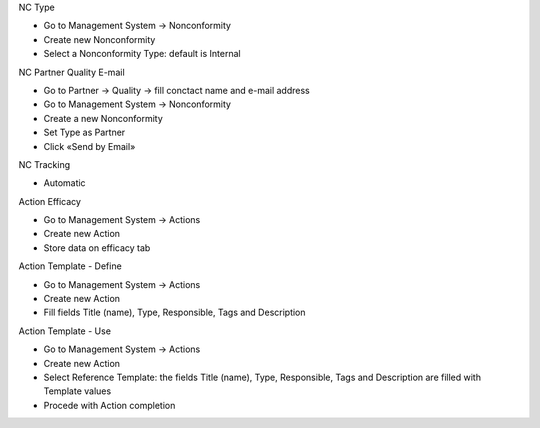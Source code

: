 NC Type

* Go to Management System → Nonconformity
* Create new Nonconformity
* Select a Nonconformity Type: default is Internal

NC Partner Quality E-mail

* Go to Partner → Quality → fill conctact name and e-mail address
* Go to Management System → Nonconformity
* Create a new Nonconformity
* Set Type as Partner
* Click «Send by Email»

NC Tracking

* Automatic

Action Efficacy

* Go to Management System → Actions
* Create new Action
* Store data on efficacy tab

Action Template - Define

* Go to Management System → Actions
* Create new Action
* Fill fields Title (name), Type, Responsible, Tags and Description

Action Template - Use

* Go to Management System → Actions
* Create new Action
* Select Reference Template: the fields Title (name), Type, Responsible, Tags and Description are filled with Template values
* Procede with Action completion
